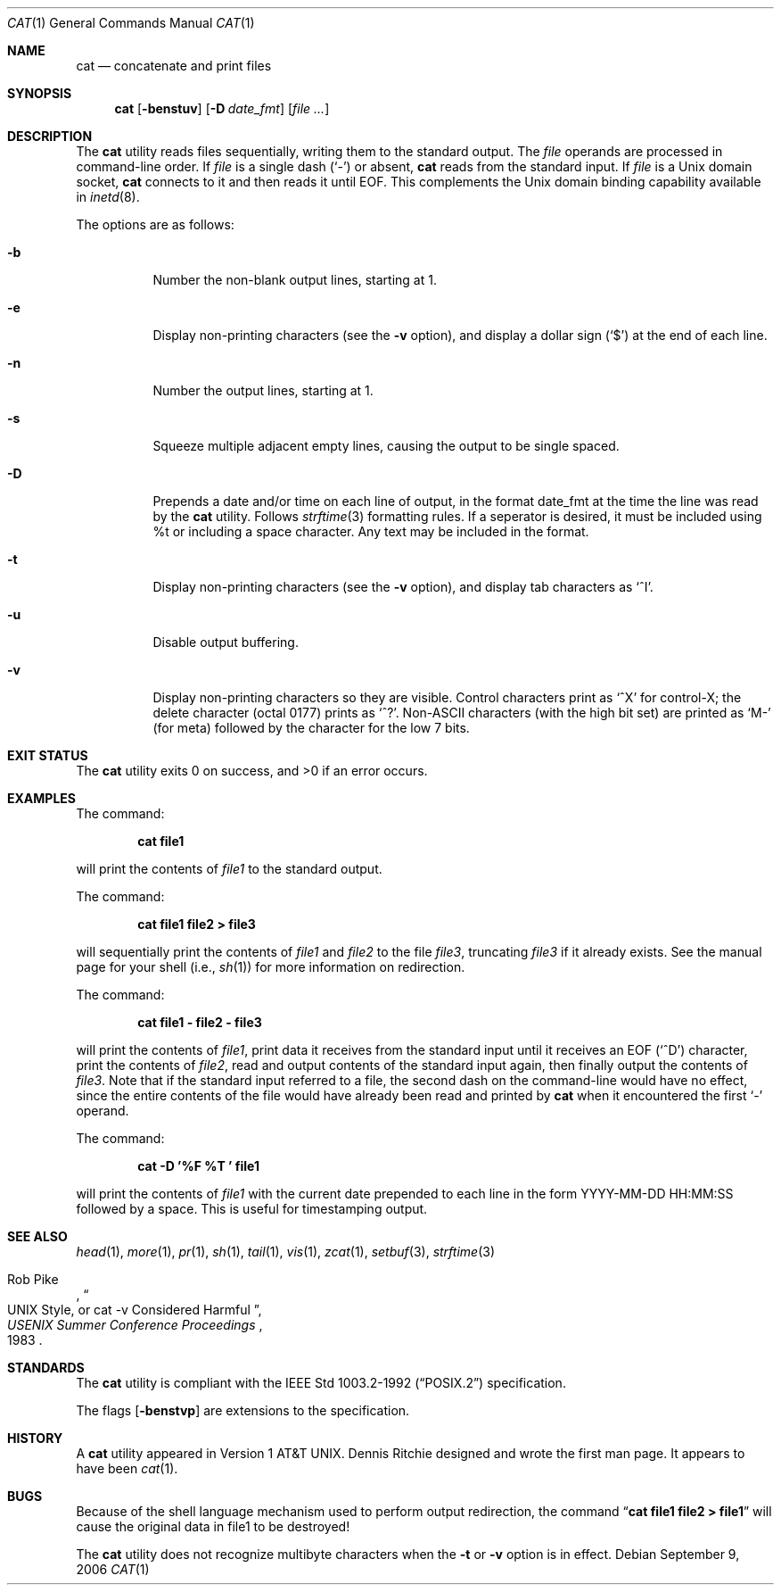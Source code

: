 .\"-
.\" Copyright (c) 1989, 1990, 1993
.\"	The Regents of the University of California.  All rights reserved.
.\"
.\" This code is derived from software contributed to Berkeley by
.\" the Institute of Electrical and Electronics Engineers, Inc.
.\"
.\" Redistribution and use in source and binary forms, with or without
.\" modification, are permitted provided that the following conditions
.\" are met:
.\" 1. Redistributions of source code must retain the above copyright
.\"    notice, this list of conditions and the following disclaimer.
.\" 2. Redistributions in binary form must reproduce the above copyright
.\"    notice, this list of conditions and the following disclaimer in the
.\"    documentation and/or other materials provided with the distribution.
.\" 4. Neither the name of the University nor the names of its contributors
.\"    may be used to endorse or promote products derived from this software
.\"    without specific prior written permission.
.\"
.\" THIS SOFTWARE IS PROVIDED BY THE REGENTS AND CONTRIBUTORS ``AS IS'' AND
.\" ANY EXPRESS OR IMPLIED WARRANTIES, INCLUDING, BUT NOT LIMITED TO, THE
.\" IMPLIED WARRANTIES OF MERCHANTABILITY AND FITNESS FOR A PARTICULAR PURPOSE
.\" ARE DISCLAIMED.  IN NO EVENT SHALL THE REGENTS OR CONTRIBUTORS BE LIABLE
.\" FOR ANY DIRECT, INDIRECT, INCIDENTAL, SPECIAL, EXEMPLARY, OR CONSEQUENTIAL
.\" DAMAGES (INCLUDING, BUT NOT LIMITED TO, PROCUREMENT OF SUBSTITUTE GOODS
.\" OR SERVICES; LOSS OF USE, DATA, OR PROFITS; OR BUSINESS INTERRUPTION)
.\" HOWEVER CAUSED AND ON ANY THEORY OF LIABILITY, WHETHER IN CONTRACT, STRICT
.\" LIABILITY, OR TORT (INCLUDING NEGLIGENCE OR OTHERWISE) ARISING IN ANY WAY
.\" OUT OF THE USE OF THIS SOFTWARE, EVEN IF ADVISED OF THE POSSIBILITY OF
.\" SUCH DAMAGE.
.\"
.\"     @(#)cat.1	8.3 (Berkeley) 5/2/95
.\" $FreeBSD: src/bin/cat/cat.1,v 1.25 2005/01/16 16:41:55 ru Exp $
.\" $MidnightBSD: src/bin/cat/cat.1,v 1.3 2006/09/08 14:04:24 laffer1 Exp $
.\"
.Dd September 9, 2006
.Dt CAT 1
.Os
.Sh NAME
.Nm cat
.Nd concatenate and print files
.Sh SYNOPSIS
.Nm
.Op Fl benstuv
.Op Fl D Ar date_fmt 
.Op Ar
.Sh DESCRIPTION
The
.Nm
utility reads files sequentially, writing them to the standard output.
The
.Ar file
operands are processed in command-line order.
If
.Ar file
is a single dash
.Pq Sq \&-
or absent,
.Nm
reads from the standard input.
If
.Ar file
is a
.Ux
domain socket,
.Nm
connects to it and then reads it until
.Dv EOF .
This complements the
.Ux
domain binding capability available in
.Xr inetd 8 .
.Pp
The options are as follows:
.Bl -tag -width indent
.It Fl b
Number the non-blank output lines, starting at 1.
.It Fl e
Display non-printing characters (see the
.Fl v
option), and display a dollar sign
.Pq Ql \&$
at the end of each line.
.It Fl n
Number the output lines, starting at 1.
.It Fl s
Squeeze multiple adjacent empty lines, causing the output to be
single spaced.
.It Fl D
Prepends a date and/or time on each line of output, in the format date_fmt at the time the line was read by the
.Nm
utility. Follows
.Xr strftime 3
formatting rules. If a seperator is desired, it must be included using %t or
including a space character.  Any text may be included in the format.
.It Fl t
Display non-printing characters (see the
.Fl v
option), and display tab characters as
.Ql ^I .
.It Fl u
Disable output buffering.
.It Fl v
Display non-printing characters so they are visible.
Control characters print as
.Ql ^X
for control-X; the delete
character (octal 0177) prints as
.Ql ^? .
.Pf Non- Tn ASCII
characters (with the high bit set) are printed as
.Ql M-
(for meta) followed by the character for the low 7 bits.
.El
.Sh EXIT STATUS
.Ex -std
.Sh EXAMPLES
The command:
.Pp
.Dl "cat file1"
.Pp
will print the contents of
.Ar file1
to the standard output.
.Pp
The command:
.Pp
.Dl "cat file1 file2 > file3"
.Pp
will sequentially print the contents of
.Ar file1
and
.Ar file2
to the file
.Ar file3 ,
truncating
.Ar file3
if it already exists.
See the manual page for your shell (i.e.,
.Xr sh 1 )
for more information on redirection.
.Pp
The command:
.Pp
.Dl "cat file1 - file2 - file3"
.Pp
will print the contents of
.Ar file1 ,
print data it receives from the standard input until it receives an
.Dv EOF
.Pq Sq ^D
character, print the contents of
.Ar file2 ,
read and output contents of the standard input again, then finally output
the contents of
.Ar file3 .
Note that if the standard input referred to a file, the second dash
on the command-line would have no effect, since the entire contents of the file
would have already been read and printed by
.Nm
when it encountered the first
.Ql \&-
operand.
.Pp
The command:
.Pp
.Dl "cat -D '%F %T ' file1"
.Pp
will print the contents of 
.Ar file1
with the current date prepended to each line in the form YYYY-MM-DD HH:MM:SS followed by a space. This is useful for timestamping output.
.Sh SEE ALSO
.Xr head 1 ,
.Xr more 1 ,
.Xr pr 1 ,
.Xr sh 1 ,
.Xr tail 1 ,
.Xr vis 1 ,
.Xr zcat 1 ,
.Xr setbuf 3 ,
.Xr strftime 3
.Rs
.%A Rob Pike
.%T "UNIX Style, or cat -v Considered Harmful"
.%J "USENIX Summer Conference Proceedings"
.%D 1983
.Re
.Sh STANDARDS
The
.Nm
utility is compliant with the
.St -p1003.2-92
specification.
.Pp
The flags
.Op Fl benstvp
are extensions to the specification.
.Sh HISTORY
A
.Nm
utility appeared in
.At v1 .
.An Dennis Ritchie
designed and wrote the first man page.
It appears to have been
.Xr cat 1 .
.Sh BUGS
Because of the shell language mechanism used to perform output
redirection, the command
.Dq Li cat file1 file2 > file1
will cause the original data in file1 to be destroyed!
.Pp
The
.Nm
utility does not recognize multibyte characters when the
.Fl t
or
.Fl v
option is in effect.
